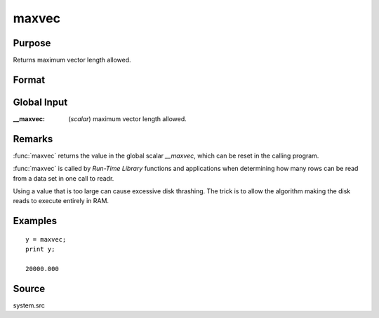 
maxvec
==============================================

Purpose
----------------

Returns maximum vector length allowed.

Format
----------------
.. function:: maxvec()

    :returns: y (*scalar*), maximum vector length.

Global Input
------------

:__maxvec: (*scalar*) maximum vector length allowed.

Remarks
-------

:func:`maxvec` returns the value in the global scalar *__maxvec*, which can be
reset in the calling program.

:func:`maxvec` is called by `Run-Time Library` functions and applications when
determining how many rows can be read from a data set in one call to
readr.

Using a value that is too large can cause excessive disk thrashing. The
trick is to allow the algorithm making the disk reads to execute
entirely in RAM.


Examples
----------------

::

    y = maxvec;
    print y;

    20000.000

Source
------

system.src

